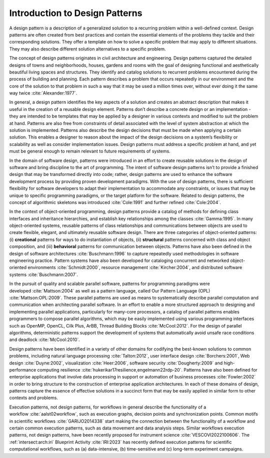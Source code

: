 .. _intersect:arch:pat:introduction:

Introduction to Design Patterns
-------------------------------

A design pattern is a description of a generalized solution to a recurring
problem within a well-defined context. Design patterns are often created from
best practices and contain the essential elements of the problems they tackle
and their corresponding solutions. They offer a template on how to solve a
specific problem that may apply to different situations. They may also describe
different solution alternatives to a specific problem.

The concept of design patterns originates in civil architecture and
engineering. Design patterns captured the detailed designs of towns and
neighborhoods, houses, gardens and rooms with the goal of designing functional
and aesthetically beautiful living spaces and structures. They identify and
catalog solutions to recurrent problems encountered during the process of
building and planning. Each pattern describes a problem that occurs repeatedly
in our environment and the core of the solution to that problem in such a way
that it may be used a million times over, without ever doing it the same way
twice :cite:`Alexander:1977`.

In general, a design pattern identifies the key aspects of a solution and
creates an abstract description that makes it useful in the creation of a
reusable design element. Patterns don’t describe a concrete design or an
implementation - they are intended to be templates that may be applied by a
designer in various contexts and modified to suit the problem at hand. Patterns
are also free from constraints of detail associated with the level of system
abstraction at which the solution is implemented. Patterns also describe the
design decisions that must be made when applying a certain solution. This
enables a designer to reason about the impact of the design decisions on a
system’s flexibility or scalability as well as consider implementation issues.
Design patterns must address a specific problem at hand, and yet must be
general enough to remain relevant to future requirements of systems.

In the domain of software design, patterns were introduced in an effort to
create reusable solutions in the design of software and bring discipline to the
art of programming. The intent of software design patterns isn’t to provide a
finished design that may be transformed directly into code; rather, design
patterns are used to enhance the software development process by providing
proven development paradigms. With the use of design patterns, there is
sufficient flexibility for software developers to adapt their implementation to
accommodate any constraints, or issues that may be unique to specific
programming paradigms, or the target platform for the software. Related to
design patterns, the concept of algorithmic skeletons was introduced
:cite:`Cole:1991` and further refined :cite:`Cole:2004`.

In the context of object-oriented programming, design patterns provide a
catalog of methods for defining class interfaces and inheritance hierarchies,
and establish key relationships among the classes :cite:`Gamma:1995`. In many
object-oriented systems, reusable patterns of class relationships and
communications between objects are used to create flexible, elegant, and
ultimately reusable software design. There are three categories of
object-oriented patterns: (i) **creational** patterns for ways to do
instantiation of objects, (ii) **structural** patterns concerned with class and
object composition, and (iii) **behavioral** patterns for communication between
objects. Patterns have also been defined in the design of software
architectures :cite:`Buschmann:1996` to capture repeatedly used methodologies
in software engineering practice. Pattern systems have also been developed for
cataloging concurrent and networked object-oriented environments
:cite:`Schmidt:2000`, resource management :cite:`Kircher:2004`, and distributed
software systems :cite:`Buschmann:2007`.

In the pursuit of quality and scalable parallel software, patterns for
programming paradigms were developed :cite:`Mattson:2004` as well as a pattern
language, called Our Pattern Language (OPL) :cite:`Mattson:OPL:2009`. These
parallel patterns are used as means to systematically describe parallel
computation and communication when architecting parallel software. In an effort
to enable a more structured approach to designing and implementing parallel
applications, particularly for many-core processors, a catalog of parallel
patterns enables programmers to compose parallel algorithms, which may be
easily implemented using various programming interfaces such as OpenMP, OpenCL,
Cilk Plus, ArBB, Thread Building Blocks :cite:`McCool:2012`. For the design of
parallel algorithms, deterministic patterns support the development of systems
that automatically avoid unsafe race conditions and deadlock
:cite:`McCool:2010`.

Design patterns have been identified in a variety of other domains for
codifying the best-known solutions to common problems, including natural
language processing :cite:`Talton:2012`, user interface design
:cite:`Borchers:2001`, Web design :cite:`Duyne:2002`, visualization
:cite:`Heer:2006`, software security :cite:`Dougherty:2009` and
high-performance computing resilience
:cite:`hukerikar17resilience,engelmann22rdp-20`. Patterns have also been
defined for enterprise applications that involve data processing in support or
automation of business processes :cite:`Fowler:2002` in order to bring
structure to the construction of enterprise application architectures. In each
of these domains of design, patterns capture the essence of effective
solutions in a succinct form that may be easily applied in similar form
to other contexts and problems.

Execution patterns, not design patterns, for workflows in general describe the
functionality of a workflow :cite:`aalst02workflow`, such as execution graphs,
decision points and synchronization points. Common motifs in scientific
workflows :cite:`GARIJO2014338` start making the connection between the
functionality of a workflow and certain common execution patterns, such as data
movement and data analysis steps. Similar workflows execution patterns, not
design patterns, have been recently proposed for instrument science
:cite:`VESCOVI2022100606`. The :ref:`intersect:arch:iri` Blueprint Activity
:cite:`IRI:2023` has recently defined execution patterns for scientific
computational workflows, such as (a) data-intensive, (b) time-sensitive and
(c) long-term experiment campaigns.
